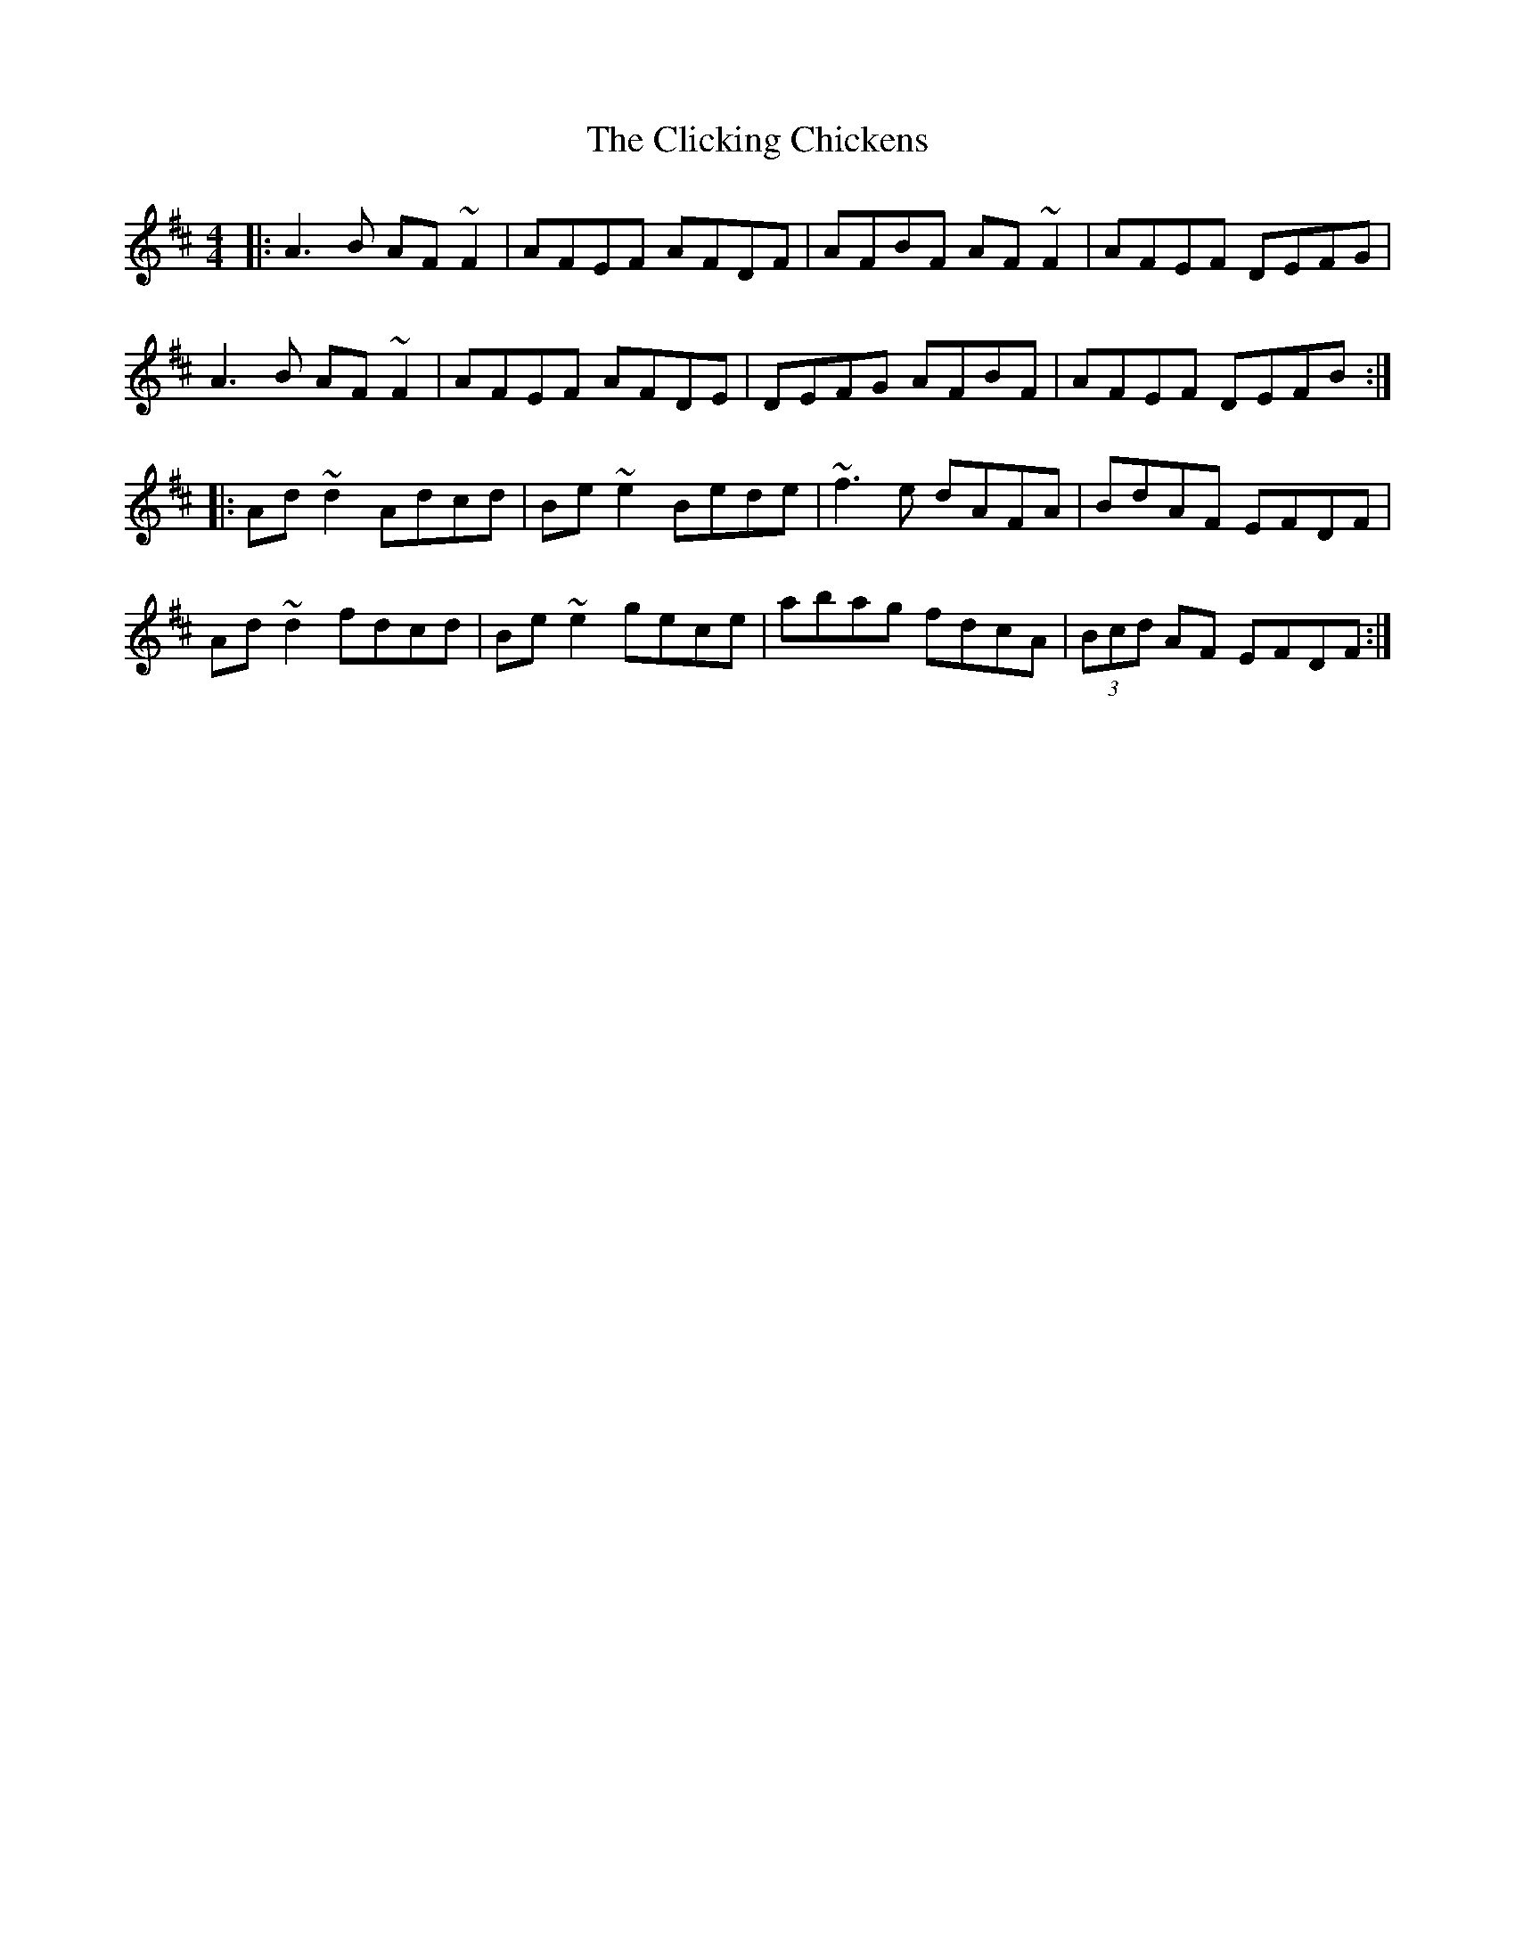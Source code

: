 X: 7321
T: Clicking Chickens, The
R: reel
M: 4/4
K: Dmajor
|:A3B AF~F2|AFEF AFDF|AFBF AF~F2|AFEF DEFG|
A3B AF~F2|AFEF AFDE|DEFG AFBF|AFEF DEFB:|
|:Ad~d2 Adcd|Be~e2 Bede|~f3e dAFA|BdAF EFDF|
Ad~d2 fdcd|Be~e2 gece|abag fdcA|(3Bcd AF EFDF:|

